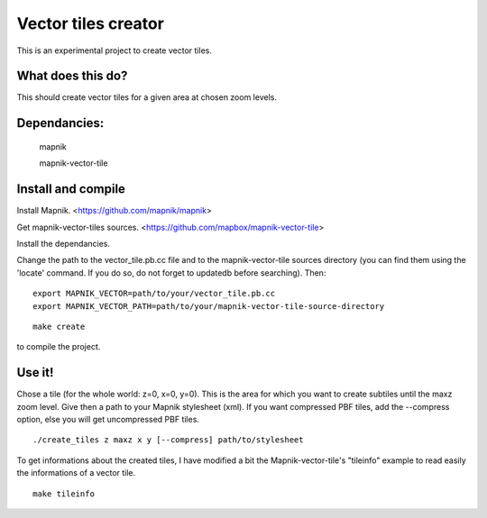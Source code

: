 Vector tiles creator
====================


This is an experimental project to create vector tiles.


What does this do?
------------------

This should create vector tiles for a given area at chosen zoom levels.

Dependancies:
-------------

    mapnik

    mapnik-vector-tile


Install and compile
-------------------

Install Mapnik. <https://github.com/mapnik/mapnik>


Get mapnik-vector-tiles sources. <https://github.com/mapbox/mapnik-vector-tile>

Install the dependancies.

Change the path to the vector_tile.pb.cc file and to the mapnik-vector-tile sources directory (you can find them using the 'locate' command. If you do so, do not forget to updatedb before searching). Then:

::

    export MAPNIK_VECTOR=path/to/your/vector_tile.pb.cc
    export MAPNIK_VECTOR_PATH=path/to/your/mapnik-vector-tile-source-directory


::

    make create


to compile the project.


Use it!
-------

Chose a tile (for the whole world: z=0, x=0, y=0). This is the area for which you want to create subtiles until the maxz zoom level. Give then a path to your Mapnik stylesheet (xml). If you want compressed PBF tiles, add the --compress option, else you will get uncompressed PBF tiles. 

::

    ./create_tiles z maxz x y [--compress] path/to/stylesheet


To get informations about the created tiles, I have modified a bit the Mapnik-vector-tile's "tileinfo" example to read easily the informations of a vector tile.

::

    make tileinfo

